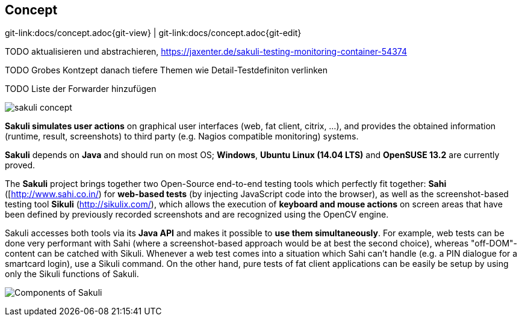 
[[concept]]
== Concept

[#git-edit-section]
:page-path: docs/concept.adoc
git-link:{page-path}{git-view} | git-link:{page-path}{git-edit}

TODO aktualisieren und abstrachieren, https://jaxenter.de/sakuli-testing-monitoring-container-54374[https://jaxenter.de/sakuli-testing-monitoring-container-54374]

TODO Grobes Kontzept danach tiefere Themen wie Detail-Testdefiniton verlinken

TODO Liste der Forwarder hinzufügen

image:pics/sakuli_concept.png[sakuli concept]

*Sakuli simulates user actions* on graphical user interfaces (web, fat client, citrix, …), and provides the obtained information (runtime, result, screenshots) to third party (e.g. Nagios compatible monitoring) systems.

*Sakuli* depends on *Java* and should run on most OS; *Windows*, *Ubuntu Linux (14.04 LTS)* and *OpenSUSE 13.2* are currently proved. 

The *Sakuli* project brings together two Open-Source end-to-end testing tools which perfectly fit together: *Sahi* ([http://www.sahi.co.in/[http://www.sahi.co.in/]) for *web-based tests* (by injecting JavaScript code into the browser), as well as the screenshot-based testing tool *Sikuli* (http://sikulix.com/[http://sikulix.com/]), which allows the execution of *keyboard and mouse actions* on screen areas that have been defined by previously recorded screenshots and are recognized using the OpenCV engine.

Sakuli accesses both tools via its *Java API* and makes it possible to *use them simultaneously*. For example, web tests can be done very performant with Sahi (where a screenshot-based approach would be at best the second choice), whereas "off-DOM"-content can be catched with Sikuli. Whenever a web test comes into a situation which Sahi can't handle (e.g. a PIN dialogue for a smartcard login), use a Sikuli command. On the other hand, pure tests of fat client applications can be easily be setup by using only the Sikuli functions of Sakuli.

image:pics/sakuli_components.png[Components of Sakuli]